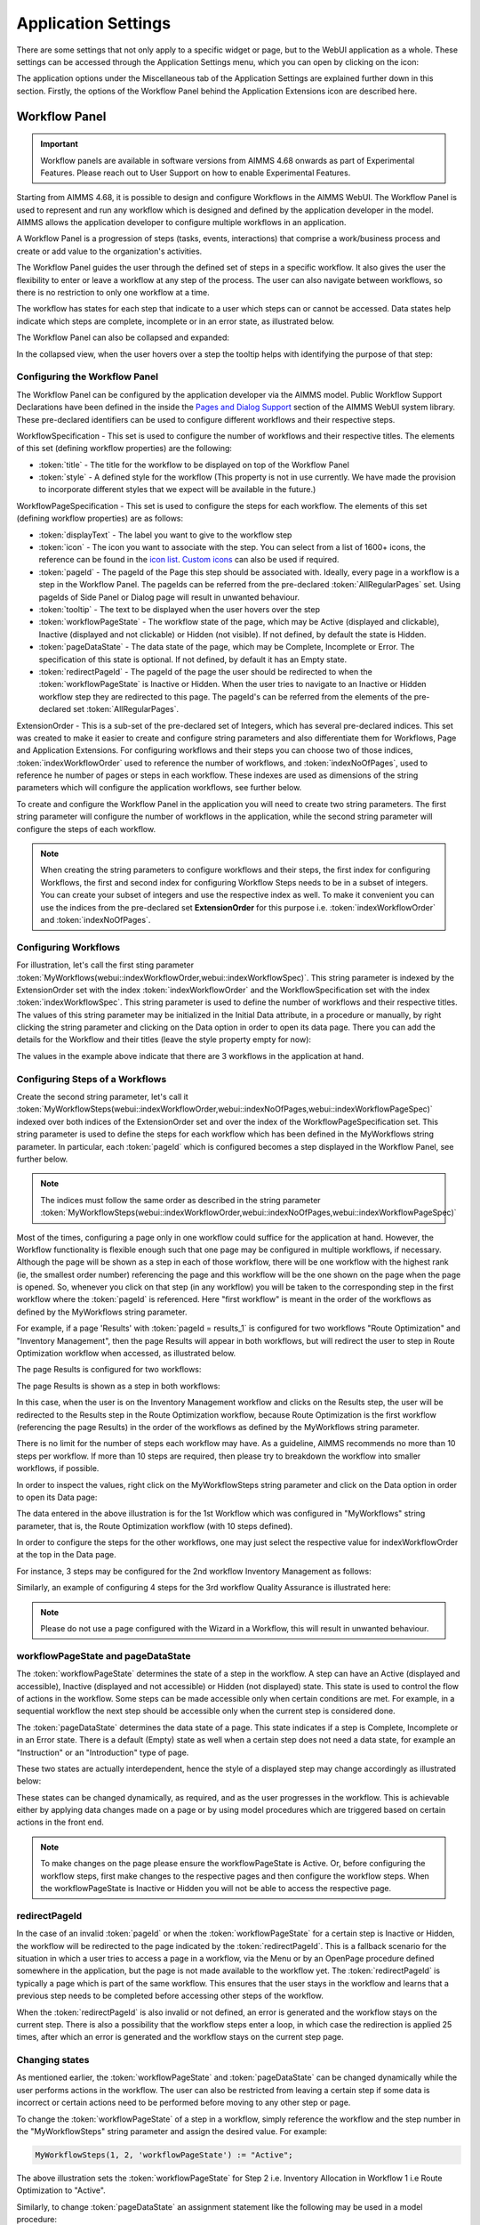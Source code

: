 Application Settings
====================

.. |applicationsettings-icon| image:: images/applicationsettings-icon.png

.. |application-settings-open| image:: images/app_settings_open_new.png

.. |use-classic-theme-on| image:: images/use_classic_theme_on.png

.. |workflowicon| image:: images/workflowicon.png

.. |ApplicationExtension| image:: images/ApplicationExtensionIcon.png

There are some settings that not only apply to a specific widget or page, but to the WebUI application as a whole. 
These settings can be accessed through the Application Settings menu, which you can open by clicking on the |applicationsettings-icon| icon:

.. image:: images/app_settings_open_new_workflow.png
    :align: center

The application options under the Miscellaneous tab of the Application Settings are explained further down in this section. 
Firstly, the options of the Workflow Panel behind the Application Extensions icon |ApplicationExtension| are described here.

Workflow Panel
--------------

.. important:: Workflow panels are available in software versions from AIMMS 4.68 onwards as part of Experimental Features. Please reach out to User Support on how to enable Experimental Features.

Starting from AIMMS 4.68, it is possible to design and configure Workflows in the AIMMS WebUI. The Workflow Panel is used to represent and run any workflow which is designed and defined by the application developer in the model. AIMMS allows the application developer to configure multiple workflows in an application.

A Workflow Panel is a progression of steps (tasks, events, interactions) that comprise a work/business process and create or add value to the organization's activities. 

The Workflow Panel guides the user through the defined set of steps in a specific workflow. It also gives the user the flexibility to enter or leave a workflow at any step of the process. The user can also navigate between workflows, so there is no restriction to only one workflow at a time. 

The workflow has states for each step that indicate to a user which steps can or cannot be accessed. Data states help indicate which steps are complete, incomplete or in an error state, as illustrated below.

.. image:: images/Workflow_Demo.png
    :align: center

The Workflow Panel can also be collapsed and expanded:

.. image:: images/Workflow_ExpandedCollapsed.png
    :align: center
    :scale: 75

In the collapsed view, when the user hovers over a step the tooltip helps with identifying the purpose of that step:

.. image:: images/Workflow_CollapsedTooltips.png
    :align: center


Configuring the Workflow Panel
++++++++++++++++++++++++++++++

The Workflow Panel can be configured by the application developer via the AIMMS model. Public Workflow Support Declarations have been defined in the inside the `Pages and Dialog Support <library.html#pages-and-dialog-support-section>`_ section of the AIMMS WebUI system library. These pre-declared identifiers can be used to configure different workflows and their respective steps.

WorkflowSpecification - This set is used to configure the number of workflows and their respective titles. The elements of this set (defining workflow properties) are the following:

* :token:`title` - The title for the workflow to be displayed on top of the Workflow Panel
* :token:`style` - A defined style for the workflow (This property is not in use currently. We have made the provision to incorporate different styles that we expect will be available in the future.)

WorkflowPageSpecification - This set is used to configure the steps for each workflow. The elements of this set (defining workflow properties) are as follows:

* :token:`displayText` - The label you want to give to the workflow step
* :token:`icon` - The icon you want to associate with the step. You can select from a list of 1600+ icons, the reference can be found in the `icon list <../_static/aimms-icons/icons-reference.html>`_. `Custom icons <folder.html#custom-icon-sets>`_ can also be used if required.
* :token:`pageId` - The pageId of the Page this step should be associated with. Ideally, every page in a workflow is a step in the Workflow Panel. The pageIds can be referred from the pre-declared :token:`AllRegularPages` set. Using pageIds of Side Panel or Dialog page will result in unwanted behaviour.
* :token:`tooltip` - The text to be displayed when the user hovers over the step
* :token:`workflowPageState` - The workflow state of the page, which may be Active (displayed and clickable), Inactive (displayed and not clickable) or Hidden (not visible). If not defined, by default the state is Hidden. 
* :token:`pageDataState` - The data state of the page, which may be Complete, Incomplete or Error. The specification of this state is optional. If not defined, by default it has an Empty state.
* :token:`redirectPageId` - The pageId of the page the user should be redirected to when the :token:`workflowPageState` is Inactive or Hidden. When the user tries to navigate to an Inactive or Hidden workflow step they are redirected to this page. The pageId's can be referred from the elements of the pre-declared set :token:`AllRegularPages`.

ExtensionOrder - This is a sub-set of the pre-declared set of Integers, which has several pre-declared indices. This set was created to make it easier to create and configure string parameters and also differentiate them for Workflows, Page and Application Extensions. For configuring workflows and their steps you can choose two of those indices, :token:`indexWorkflowOrder` used to reference the number of workflows, and :token:`indexNoOfPages`, used to reference he number of pages or steps in each workflow. These indexes are used as dimensions of the string parameters which will configure the application workflows, see further below.

To create and configure the Workflow Panel in the application you will need to create two string parameters. The first string parameter will configure the number of workflows in the application, while the second string parameter will configure the steps of each workflow.

.. Note::

    When creating the string parameters to configure workflows and their steps, the first index for configuring Workflows, the first and second index for configuring Workflow Steps needs to be in a subset of integers. You can create your subset of integers and use the respective index as well. To make it convenient you can use the indices from the pre-declared set **ExtensionOrder** for this purpose i.e. :token:`indexWorkflowOrder` and :token:`indexNoOfPages`.

Configuring Workflows
+++++++++++++++++++++

For illustration, let's call the first sting parameter :token:`MyWorkflows(webui::indexWorkflowOrder,webui::indexWorkflowSpec)`. This string parameter is indexed by the ExtensionOrder set with the index :token:`indexWorkflowOrder` and the WorkflowSpecification set with the index :token:`indexWorkflowSpec`. This string parameter is used to define the number of workflows and their respective titles. The values of this string parameter may be initialized in the Initial Data attribute, in a procedure or manually, by right clicking the string parameter and clicking on the Data option in order to open its data page. There you can add the details for the Workflow and their titles (leave the style property empty for now):

.. image:: images/Workflow_MyWorkflowsParameter.png
    :align: center

The values in the example above indicate that there are 3 workflows in the application at hand.

Configuring Steps of a Workflows
++++++++++++++++++++++++++++++++

Create the second string parameter, let's call it :token:`MyWorkflowSteps(webui::indexWorkflowOrder,webui::indexNoOfPages,webui::indexWorkflowPageSpec)` indexed over both indices of the ExtensionOrder set and over the  index of the WorkflowPageSpecification set. This string parameter is used to define the steps for each workflow which has been defined in the MyWorkflows string parameter. In particular, each :token:`pageId` which is configured becomes a step displayed in the Workflow Panel, see further below. 

.. Note::

    The indices must follow the same order as described in the string parameter :token:`MyWorkflowSteps(webui::indexWorkflowOrder,webui::indexNoOfPages,webui::indexWorkflowPageSpec)`

Most of the times, configuring a page only in one workflow could suffice for the application at hand. However, the Workflow functionality is flexible enough such that one page may be configured in multiple workflows, if necessary. Although the page will be shown as a step in each of those workflow, there will be one workflow with the highest rank (ie, the smallest order number) referencing the page and this workflow will be the one shown on the page when the page is opened. So, whenever you click on that step (in any workflow) you will be taken to the corresponding step in the first workflow where the :token:`pageId` is referenced. Here "first workflow" is meant in the order of the workflows as defined by the MyWorkflows string parameter. 

For example, if a page 'Results' with :token:`pageId = results_1` is configured for two workflows "Route Optimization" and "Inventory Management", then the page Results will appear in both workflows, but will redirect the user to step in Route Optimization workflow when accessed, as illustrated below.

The page Results is configured for two workflows:

.. image:: images/Workflow_Pagein2Workflows_1.png
    :align: center


The page Results is shown as a step in both workflows:

.. image:: images/Workflow_Pagein2Workflows_2.png
    :align: center
    :scale: 75

In this case, when the user is on the Inventory Management workflow and clicks on the Results step, the user will be redirected to the Results step in the Route Optimization workflow, because Route Optimization is the first workflow (referencing the page Results) in the order of the workflows as defined by the MyWorkflows string parameter.

There is no limit for the number of steps each workflow may have. As a guideline, AIMMS recommends no more than 10 steps per workflow. If more than 10 steps are required, then please try to breakdown the workflow into smaller workflows, if possible.

In order to inspect the values, right click on the MyWorkflowSteps string parameter and click on the Data option in order to open its Data page:

.. image:: images/Workflow_MyWorkflowStepsParameter_1.png
    :align: center

The data entered in the above illustration is for the 1st Workflow which was configured in "MyWorkflows" string parameter, that is, the Route Optimization workflow (with 10 steps defined).

In order to configure the steps for the other workflows, one may just select the respective value for indexWorkflowOrder at the top in the Data page.

For instance, 3 steps may be configured for the 2nd workflow Inventory Management as follows:

.. image:: images/Workflow_MyWorkflowStepsParameter_2.png
    :align: center

Similarly, an example of configuring 4 steps for the 3rd workflow Quality Assurance is illustrated here:

.. image:: images/Workflow_MyWorkflowStepsParameter_3.png
    :align: center

.. Note::
    Please do not use a page configured with the Wizard in a Workflow, this will result in unwanted behaviour.

workflowPageState and pageDataState
+++++++++++++++++++++++++++++++++++

The :token:`workflowPageState` determines the state of a step in the workflow. A step can have an Active (displayed and accessible), Inactive (displayed and not accessible) or Hidden (not displayed) state. This state is used to control the flow of actions in the workflow. Some steps can be made accessible only when certain conditions are met. For example, in a sequential workflow the next step should be accessible only when the current step is considered done. 

.. image:: images/Workflow_ActiveInactiveState.png
    :align: center

The :token:`pageDataState` determines the data state of a page. This state indicates if a step is Complete, Incomplete or in an Error state. There is a default (Empty) state as well when a certain step does not need a data state, for example an "Instruction" or an "Introduction" type of page.

.. image:: images/Workflow_PageDataStates.png
    :align: center

These two states are actually interdependent, hence the style of a displayed step may change accordingly as illustrated below:

.. image:: images/Workflow_Workflowanddatastatecombo.png
    :align: center

These states can be changed dynamically, as required, and as the user progresses in the workflow. This is achievable either by applying data changes made on a page or by using model procedures which are triggered based on certain actions in the front end.

.. Note:: 
    To make changes on the page please ensure the workflowPageState is Active. Or, before configuring the workflow steps, first make changes to the respective pages and then configure the workflow steps. When the workflowPageState is Inactive or Hidden you will not be able to access the respective page. 

redirectPageId
++++++++++++++

In the case of an invalid :token:`pageId` or when the :token:`workflowPageState` for a certain step is Inactive or Hidden, the workflow will be redirected to the page indicated by the :token:`redirectPageId`. This is a fallback scenario for the situation in which a user tries to access a page in a workflow, via the Menu or by an OpenPage procedure defined somewhere in the application, but the page is not made available to the workflow yet. The :token:`redirectPageId` is typically a page which is part of the same workflow. This ensures that the user stays in the workflow and learns that a previous step needs to be completed before accessing other steps of the workflow.

When the :token:`redirectPageId` is also invalid or not defined, an error is generated and the workflow stays on the current step. There is also a possibility that the workflow steps enter a loop, in which case the redirection is applied 25 times, after which an error is generated and the workflow stays on the current step page.

Changing states
+++++++++++++++

As mentioned earlier, the :token:`workflowPageState` and :token:`pageDataState` can be changed dynamically while the user performs actions in the workflow. The user can also be restricted from leaving a certain step if some data is incorrect or certain actions need to be performed before moving to any other step or page.

To change the :token:`workflowPageState` of a step in a workflow, simply reference the workflow and the step number in the "MyWorkflowSteps" string parameter and assign the desired value. For example:

.. code:: 

    MyWorkflowSteps(1, 2, 'workflowPageState') := "Active";

The above illustration sets the :token:`workflowPageState` for Step 2 i.e. Inventory Allocation in Workflow 1 i.e Route Optimization to "Active".

.. image:: images/Workflow_ChangeState.png
    :align: center


Similarly, to change :token:`pageDataState` an assignment statement like the following may be used in a model procedure:  

.. code:: 

    MyWorkflowSteps(1, 2, 'pageDataState') := 'Complete';

If you need to validate some data or actions and maybe to retain the user on the same step, please follow the steps explained in `Procedure for Restricting Page Navigation. <page-settings.html#procedure-for-restricting-page-navigation>`_ .


Configuring the string parameters in the Application settings
+++++++++++++++++++++++++++++++++++++++++++++++++++++++++++++

To enable the Workflow Panel click on the Application Extensions icon |ApplicationExtension| of the Application Settings and add the configured string parameters to the respective fields as illustrated below:

.. image:: images/Workflow_ConfiguringStringParameters.png
    :align: center

Once the string parameters are added in their respective fields, the Workflow Panel functionality will become visible on the pages which are part of a workflow.

This sub-section concludes the explanation of the Workflow Panel functionality configured in the Application Settings of a WebUI app.

Status Bar
----------

.. important:: Status Bar is available in software versions from AIMMS 4.70 onwards as part of Experimental Features. Please reach out to User Support on how to enable Experimental Features.

The Status Bar is used to display custom messages i.e status messages, like the dataset that is currently in use or the connection status to a database to users. The Status Bar is displayed in the footer across the application, on all pages. These status messages can be updated when necessary or as required.

.. image:: images/StatusBar_FullPage.png
    :align: center

A status message typically has a header or title, an icon with a color and the actual message. A tooltip is display when the user hovers over the message, if configured. A procedure can also be configured for each status message such that it is executed when the user clicks on the specific message.

.. image:: images/StatusBar_StatusBar.png
    :align: center

.. image:: images/StatusBar_StatusBarDescription.png
    :align: center

If a procedure is configured for a status message, when the user hovers over the message the text is highlighted in blue and the pointer changes to indicate to the user that they can click and execute a procedure.

.. image:: images/StatusBar_StatusBarProcedure.png
    :align: center

Messages in the Status Bar can be configured by the application developer via the AIMMS model and defined in the Application Settings under the Application Extensions section. 

A new section, StatusBar Support, has been defined in the AIMMS WebUI system library to configure the Status Bar and the messages.

StatusBarSpecification - This set is used to configure messages in the Status Bar. The attributes of this set are the following:

* :token:`header` - The Header/Title text you want to display for the status message. This is an optional field. If left empty, no value is displayed.
* :token:`icon` - The icon you want to associate with the message. You can select from a list of 1600+ icons, the reference can be found in the `icon list <../_static/aimms-icons/icons-reference.html>`_. `Custom icons <folder.html#custom-icon-sets>`_ can also be used if required. This is an optional field and if left empty, no icon will be displayed.
* :token:`color` - The color you want to display for the icon configured, eg: Blue, Red, etc. Browsers support around `140 color names <https://www.w3schools.com/colors/colors_names.asp>`_. This is an optional field. You can also use Hex codes eg: #FF0000 for Red.
* :token:`text` - The text you want to display for the status message. This is a required field.
* :token:`tooltip` - The text to be displayed when the user hovers over the status message. This is an optional field and if left empty, no tooltip is displayed.
* :token:`procedure` - The procedure you want to execute when the respective status message is clicked. This is an optional field.
* :token:`state` - This property holds three values, Active (displayed and clickable if procedure is configured), Inactive (displayed and not clickable) and Hidden (not displayed). By default, the state is Hidden. This is an optional field and if left empty, the state is hidden.

Configuring messages in the Status Bar
++++++++++++++++++++++++++++++++++++++

Create a string parameter indexed by the ExtensionOrder and StatusBarSpecification. Let's call this :token:`MyStatusBar(webui::indexApplicationExtension,webui::indexStatusBarSpec)`. Right click the string parameter and click on the Data option to open the data page. Add the details for the status messages you would like to display. For example:

.. image:: images/StatusBar_StringprarmeterDefinition.png
    :align: center

In the illustrated example, we have defined four status messages. We display the Active and Inactive actions.  

.. image:: images/StatusBar_StringprarmeterData.png
    :align: center

The status messages are added to the right hand side of the footer. Each new message is added to the right, shifting the existing messages to the left. There is no limit to the number of status messages that you can configure. AIMMS recommends not more than seven. The footer is divided into two sections with 30% width for the Breadcrumb on the left and 70% for the Status Bar. When the messages exceed the alloted space, the header is first displayed with an ellipsis. If the messages still cannot fit, the text of the message is also displayed with an ellipsis. When too many messages are added, only the icon will be displayed for each message.

Configuring the string parameter in the Application settings
++++++++++++++++++++++++++++++++++++++++++++++++++++++++++++

To enable the Status Bar, click on the Application Extension icon |ApplicationExtension| of the Application Settings and add the configured string parameter to the Status Bar field as illustrated below:

.. image:: images/StatusBar_ApplicationExtensionSettings.png
    :align: center

Once the string parameter is added, the Status Bar is displayed with the configured status messages, in the footer of the application.

This sub-section concludes the explanation of the Status Bar functionality configured in the Application Settings of a WebUI application.


Miscellaneous options
---------------------

The application options under the Miscellaneous tab of the Application Settings are explained below.

Use Classic Theme
+++++++++++++++++

From AIMMS 4.59 onwards, the look and feel of the WebUI has been upgraded to a more modern look and a consistent styling. 
However, for app developers who need more time to make sure their customized application looks as required with this new theme, 
the WebUI will offer you the choice which theme you want to use. More specifically, if you open an entirely new WebUI application, 
you automatically get the new look and feel (because there cannot be any backward compatibility issues in that scenario). 
If you open an already existing WebUI, however, you are offered the choice to try the new theme or to keep the old one for the time being. 
Should you want to toggle between the two, after having made this choice, we offer the 'Use Classic Theme' option in the 'Miscellaneous' tab. 
Simply set the switch to 'on' for the old theme, or to 'off' for the new theme:

.. image:: images/use_classic_theme_on.png
    :align: center
	
Besides this, we offer a `ClassicTheme.css file <https://gitlab.aimms.com/public-repos/retain-classic-theme>`_, which you can use to adjust some settings when you choose to retain the classic theme. The comments in this file should provide pointers on what to change. When adjusted, the file should be copied into the resources/css folder of your WebUI project. Furthermore, make sure you do use the `new page navigation menu <https://aimms.com/english/developers/downloads/product-information/new-features/#UX20Menu>`_, as released with AIMMS 4.53.1. 


When opting to use the new theme, we offer `two .css files <https://gitlab.aimms.com/public-repos/adjust-new-theme>`_, which you can use to easily add a logo to the header bar of your WebUI pages and to change the color of the horizontal line below the header bar. The `ReadMe file <https://gitlab.aimms.com/public-repos/adjust-new-theme/blob/master/README.md>`_ offers guidance on how to do this. If you indeed start using the new theme, we strongly advice you to 'start from scratch', in case you are using lots of customized css for your model. If you want a more extensive change, we suggest to connect with our support team. Please also make sure to remove any 'ClassicTheme.css' file, as described in the previous paragraph, in case you have copied it to your css folder.

UI Editable
+++++++++++

This is a logical condition which determines whether or not the user interface is editable when the application is run under the AIMMS PRO platform.

When this condition evaluates to "true" and the value of the "Limited Options Editor" (see also below) evaluates to "false", then all editing options available in developer mode 
are also made available to the end-user who runs the application in AIMMS PRO/Cloud. For example, the end-user can change the order of the widgets on a page in this case.

When the "UI Editable" condition evaluates to "false", then the end-user running the application in AIMMS PRO/Cloud is no longer allowed to edit the user interface, but only to use the pages 
and widgets as are, i.e. as provided by the app developer. More specifically, the Application Settings, Page Settings, and Widget Manager icons are no longer available in the Menu Bar. In particular, 
the order of the widgets on a page cannot be changed in this case.
The Page Manager icon may still be available, but the option for adding new pages (i.e., the "+" button) is removed. The page visibility and the page settings (including page name) are not
editable by the end-user. The page order may be temporarily modified for visualization, but as soon as a complete re-load take place the original page order is re-established. 
Moreover, the "cog wheel" Settings icon is no longer available for any of the widgets, so the widget options are no longer editable.

Limited Option Editor(1/0)
++++++++++++++++++++++++++

This is a logical condition which determines whether or not the PRO user of the app gets limited access to the options in the widget/page editor.

Please note that, when the "UI Editable" option value evaluates to "false", then the value of this "Limited Options Editor" is not relevant.

When the "UI Editable" option value evaluates to "true" and the value of the "Limited Options Editor" evaluates to "true" as well, then the editing options available
in developer mode are made available to the end-user who runs the application in AIMMS PRO/Cloud except from the following:

* The Application Settings are not available for editing

* The Miscellaneous and Advanced sections are not available for editing in the Settings of any widget

For example, the order of the widgets on a page in the Widget Manager can still be changed in this latter case.

Licenseinfo
+++++++++++

This a string option for some text about the used license which may be placed on the top of the menu bar.

Sidebar Open by Default
+++++++++++++++++++++++

This is a logical condition which determines whether or not the Page Manager window is opened by default on the left side of the pages.  

Page Manager Hidden
+++++++++++++++++++

This is a logical condition which determines whether or not the Page Manager button on the menu bar is visible or is hidden.

Data Manager Hidden
+++++++++++++++++++

This is a logical condition which determines whether or not the Data Manager button on the menu bar is visible or is hidden.